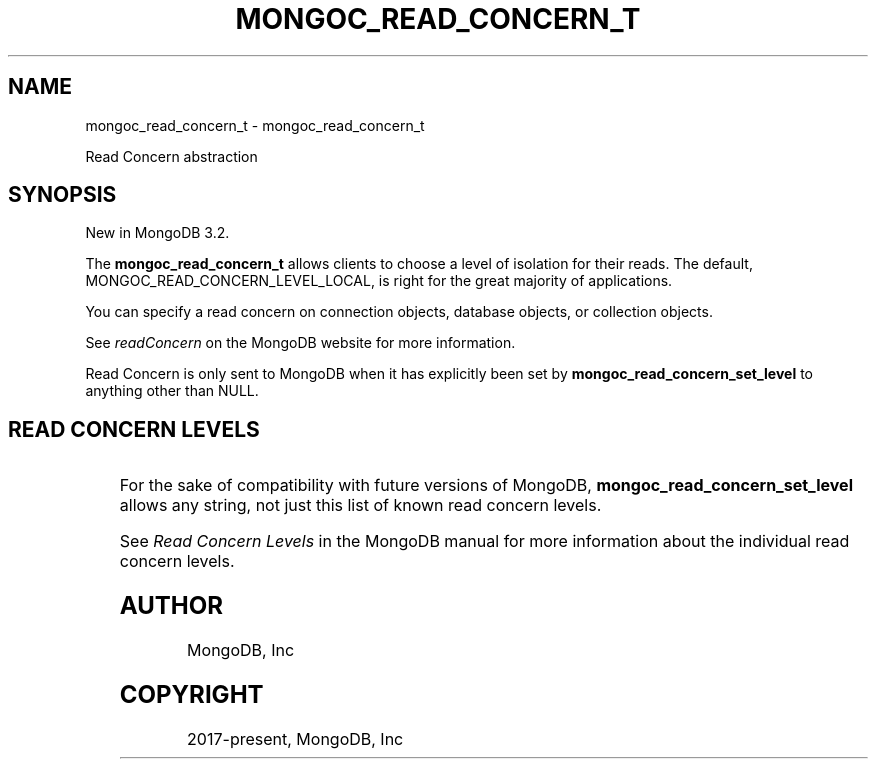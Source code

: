 .\" Man page generated from reStructuredText.
.
.TH "MONGOC_READ_CONCERN_T" "3" "Feb 02, 2021" "1.17.4" "libmongoc"
.SH NAME
mongoc_read_concern_t \- mongoc_read_concern_t
.
.nr rst2man-indent-level 0
.
.de1 rstReportMargin
\\$1 \\n[an-margin]
level \\n[rst2man-indent-level]
level margin: \\n[rst2man-indent\\n[rst2man-indent-level]]
-
\\n[rst2man-indent0]
\\n[rst2man-indent1]
\\n[rst2man-indent2]
..
.de1 INDENT
.\" .rstReportMargin pre:
. RS \\$1
. nr rst2man-indent\\n[rst2man-indent-level] \\n[an-margin]
. nr rst2man-indent-level +1
.\" .rstReportMargin post:
..
.de UNINDENT
. RE
.\" indent \\n[an-margin]
.\" old: \\n[rst2man-indent\\n[rst2man-indent-level]]
.nr rst2man-indent-level -1
.\" new: \\n[rst2man-indent\\n[rst2man-indent-level]]
.in \\n[rst2man-indent\\n[rst2man-indent-level]]u
..
.sp
Read Concern abstraction
.SH SYNOPSIS
.sp
New in MongoDB 3.2.
.sp
The \fBmongoc_read_concern_t\fP allows clients to choose a level of isolation for their reads. The default, MONGOC_READ_CONCERN_LEVEL_LOCAL, is right for the great majority of applications.
.sp
You can specify a read concern on connection objects, database objects, or collection objects.
.sp
See \fI\%readConcern\fP on the MongoDB website for more information.
.sp
Read Concern is only sent to MongoDB when it has explicitly been set by \fBmongoc_read_concern_set_level\fP to anything other than NULL.
.SH READ CONCERN LEVELS
.TS
center;
|l|l|l|.
_
T{
Macro
T}	T{
Description
T}	T{
First MongoDB version
T}
_
T{
MONGOC_READ_CONCERN_LEVEL_LOCAL
T}	T{
Level "local", the default.
T}	T{
3.2
T}
_
T{
MONGOC_READ_CONCERN_LEVEL_MAJORITY
T}	T{
Level "majority".
T}	T{
3.2
T}
_
T{
MONGOC_READ_CONCERN_LEVEL_LINEARIZABLE
T}	T{
Level "linearizable".
T}	T{
3.4
T}
_
T{
MONGOC_READ_CONCERN_LEVEL_AVAILABLE
T}	T{
Level "available".
T}	T{
3.6
T}
_
T{
MONGOC_READ_CONCERN_LEVEL_SNAPSHOT
T}	T{
Level "snapshot".
T}	T{
4.0
T}
_
.TE
.sp
For the sake of compatibility with future versions of MongoDB, \fBmongoc_read_concern_set_level\fP allows any string, not just this list of known read concern levels.
.sp
See \fI\%Read Concern Levels\fP in the MongoDB manual for more information about the individual read concern levels.
.SH AUTHOR
MongoDB, Inc
.SH COPYRIGHT
2017-present, MongoDB, Inc
.\" Generated by docutils manpage writer.
.
